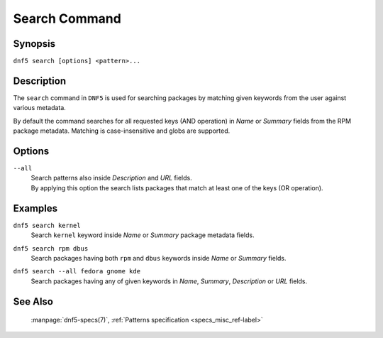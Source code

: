 ..
    Copyright Contributors to the libdnf project.

    This file is part of libdnf: https://github.com/rpm-software-management/libdnf/

    Libdnf is free software: you can redistribute it and/or modify
    it under the terms of the GNU General Public License as published by
    the Free Software Foundation, either version 2 of the License, or
    (at your option) any later version.

    Libdnf is distributed in the hope that it will be useful,
    but WITHOUT ANY WARRANTY; without even the implied warranty of
    MERCHANTABILITY or FITNESS FOR A PARTICULAR PURPOSE.  See the
    GNU General Public License for more details.

    You should have received a copy of the GNU General Public License
    along with libdnf.  If not, see <https://www.gnu.org/licenses/>.

.. _search_command_ref-label:

###############
 Search Command
###############

Synopsis
========

``dnf5 search [options] <pattern>...``


Description
===========

The ``search`` command in ``DNF5`` is used for searching packages by matching
given keywords from the user against various metadata. 

By default the command searches for all requested keys (AND operation) in 
`Name` or `Summary` fields from the RPM package metadata. Matching is 
case-insensitive and globs are supported.


Options
=======

``--all``
    | Search patterns also inside `Description` and `URL` fields.
    | By applying this option the search lists packages that match at least one of the keys (OR operation).


Examples
========

``dnf5 search kernel``
    | Search ``kernel`` keyword inside `Name` or `Summary` package metadata fields.

``dnf5 search rpm dbus``
    | Search packages having both ``rpm`` and ``dbus`` keywords inside `Name` or `Summary` fields.

``dnf5 search --all fedora gnome kde``
    | Search packages having any of given keywords in `Name`, `Summary`, `Description` or `URL` fields.


See Also
========

    | :manpage:`dnf5-specs(7)`, :ref:`Patterns specification <specs_misc_ref-label>`

